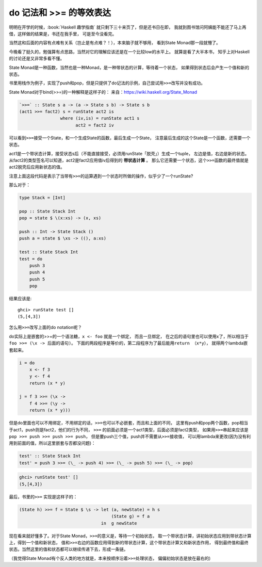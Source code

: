 

========================================
 do 记法和 >>= 的等效表达
========================================

.. post:: 2015-04-09
   :tags: Haskell
   :author: LA
   :language: zh


明明在开学的时候，:book:`Haskell 趣学指南` 就只剩下三十来页了，但是还书日在即，
我就到图书馆问阿姨能不能还了马上再借，这样做的结果是，书还在我手里，
可是至今没看完。

当然这和后面的内容有点难有关系（岂止是有点难？！），本来脑子就不够用，
看到State Monad那一段就懵了。

今晚看了挺久的，勉强算有点思路，当然对它的理解应该还是在一个比较low的水平上。
就算是看了大半本书， 知乎上对Haskell的讨论还是又非常多看不懂。

State Monad是一种函数，当然也是一种Monad，是一种带状态的计算，等待着一个状态，
如果得到状态后会产生一个值和新的状态。

书里用栈作为例子，实现了push和pop，但是只提供了do记法的示例，自己尝试用\ ``>>=``\ 改写并没有成功。

State Monad对于bind(>>=)的一种解释是这样子的：
来自：\ `https://wiki.haskell.org/State_Monad <https://wiki.haskell.org/State_Monad>`_

.. code-block:: haskell

   `>>=` :: State s a -> (a -> State s b) -> State s b
   (act1 >>= fact2) s = runState act2 is
                   where (iv,is) = runState act1 s
                         act2 = fact2 iv

可以看到\ ``>>=``\ 接受一个State，和一个生成State的函数，最后生成一个State，
注意最后生成的这个State是一个函数，还需要一个状态。

act1是一个带状态计算，接受状态s后（不能直接接受，必须用runState「脱壳」）生成一个tuple，
左边是值，右边是新的状态。从fact2的类型签名可以知道，act2是fact2应用值iv后得到的 **带状态计算** 。
那么它还需要一个状态，这个\ ``>>=``\ 函数的最终值就是act2脱壳后应用新状态的值。

注意上面这段代码是表示了当带有\ ``>>=``\ 的运算遇到一个状态时所做的操作，似乎少了一个runState?

那么对于：

.. code-block:: haskell

   type Stack = [Int]

   pop :: State Stack Int
   pop = state $ \(x:xs) -> (x, xs)

   push :: Int -> State Stack ()
   push a = state $ \xs -> ((), a:xs)

   test :: State Stack Int
   test = do
       push 3
       push 4
       push 5
       pop

结果应该是::

   ghci> runState test []
   (5,[4,3])


怎么用\ ``>>=``\ 改写上面的do notation呢？

do实际上是嵌套的>>=的一个语法糖，\ ``x <- foo`` 就是一个绑定， 而且一旦绑定，
在之后的语句里也可以使用x了，所以相当于\ ``foo >>= (\x -> 后面的语句)``\ 。
下面的两段程序是等价的，第二段程序为了最后能用\ ``return （x*y）``\ ，
就得两个lambda嵌套起来。

.. code-block:: haskell

   i = do
       x <- f 3
       y <- f 4
       return (x * y)

   j = f 3 >>= (\x ->
       f 4 >>= (\y ->
       return (x * y)))

但是do里面也可以不用绑定，不用绑定的话，\ ``>>=``\ 也可以不必嵌套，而且和上面的不同，
这里有push和pop两个函数，pop相当于act1，push则是fact2，他们的行为不同，
``>>=`` 的前面必须是一个act1类型，后面必须是fact2类型，
如果用\ ``>>=``\ 串起来应该是 ``pop >>= push >>= push >>= push``\ ，
但是要push三个值，push并不需要从\ ``>>=``\ 接收值，
可以用lambda来更改(因为没有利用到前面的值，所以这里嵌套与否都没问题)：

.. code-block:: haskell

   test' :: State Stack Int
   test' = push 3 >>= (\_ -> push 4) >>= (\_ -> push 5) >>= (\_ -> pop)

.. code-block:: text

   ghci> runState test' []
   (5,[4,3])


最后，书里的\ ``>>=`` 实现是这样子的：

.. code-block:: haskell

   (State h) >>= f = State $ \s -> let (a, newState) = h s
                                       (State g) = f a
                                   in  g newState

现在看来就好懂多了。对于State Monad，\ ``>>=``\ 的意义是，等待一个初始状态，
取一个带状态计算，讲初始状态应用到带状态计算上，得到一个值和新状态，
值和\ ``>>=``\ 右边的函数应用得到新的带状态计算，这个带状态计算又和新状态作用，
得到最终值和最终状态。当然这里的值和状态都可以继续传递下去，形成一条链。

（我觉得State Monad有个反人类的地方就是，本来按顺序沿着\ ``>>=``\ 处理状态，
偏偏初始状态是放在最右的)
